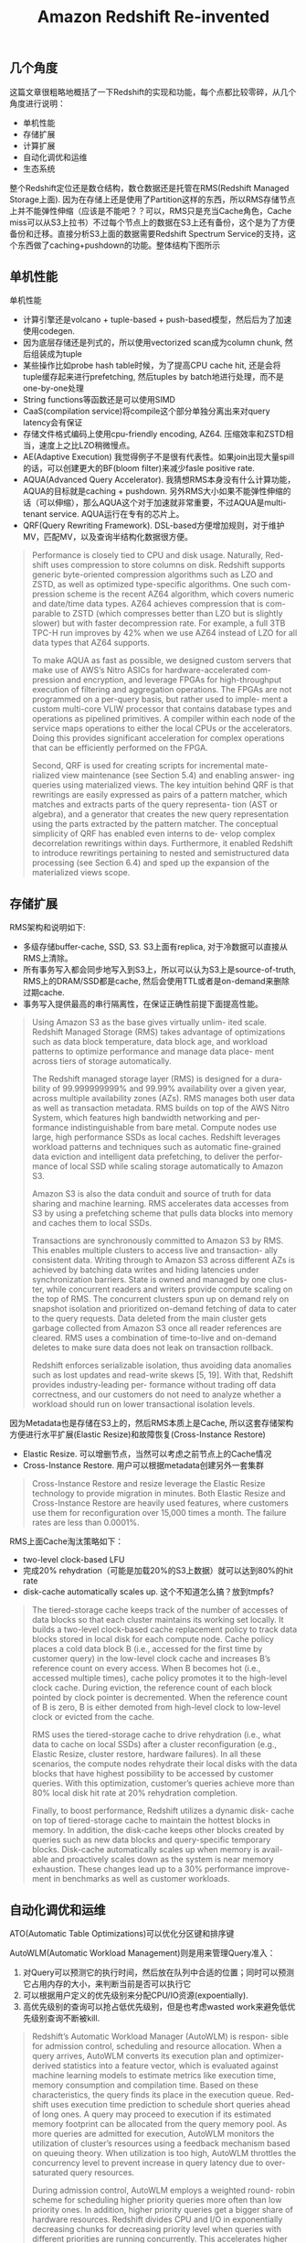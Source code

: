 #+title: Amazon Redshift Re-invented

** 几个角度

这篇文章很粗略地概括了一下Redshift的实现和功能，每个点都比较零碎，从几个角度进行说明：
- 单机性能
- 存储扩展
- 计算扩展
- 自动化调优和运维
- 生态系统

整个Redshift定位还是数仓结构，数仓数据还是托管在RMS(Redshift Managed Storage上面). 因为在存储上还是使用了Partition这样的东西，所以RMS存储节点上并不能弹性伸缩（应该是不能吧？？可以，RMS只是充当Cache角色，Cache miss可以从S3上拉书）不过每个节点上的数据在S3上还有备份，这个是为了方便备份和迁移。直接分析S3上面的数据需要Redshift Spectrum Service的支持，这个东西做了caching+pushdown的功能。整体结构下图所示

[[../images/amazon-redshift-reinvented-paper-0.png]]

** 单机性能

单机性能
- 计算引擎还是volcano + tuple-based + push-based模型，然后后为了加速使用codegen.
- 因为底层存储还是列式的，所以使用vectorized scan成为column chunk, 然后组装成为tuple
- 某些操作比如probe hash table时候，为了提高CPU cache hit, 还是会将tuple缓存起来进行prefetching, 然后tuples by batch地进行处理，而不是one-by-one处理
- String functions等函数还是可以使用SIMD
- CaaS(compilation service)将compile这个部分单独分离出来对query latency会有保证
- 存储文件格式编码上使用cpu-friendly encoding, AZ64. 压缩效率和ZSTD相当，速度上之比LZO稍微慢点。
- AE(Adaptive Execution) 我觉得例子不是很有代表性。如果join出现大量spill的话，可以创建更大的BF(bloom filter)来减少fasle positive rate.
- AQUA(Advanced Query Accelerator).  我猜想RMS本身没有什么计算功能，AQUA的目标就是caching + pushdown. 另外RMS大小如果不能弹性伸缩的话（可以伸缩），那么AQUA这个对于加速就非常重要，不过AQUA是multi-tenant service. AQUA运行在专有的芯片上。
- QRF(Query Rewriting Framework). DSL-based方便增加规则，对于维护MV，匹配MV，以及查询半结构化数据很方便。

#+BEGIN_QUOTE
Performance is closely tied to CPU and disk usage. Naturally, Red- shift uses compression to store columns on disk. Redshift supports generic byte-oriented compression algorithms such as LZO and ZSTD, as well as optimized type-specific algorithms. One such com- pression scheme is the recent AZ64 algorithm, which covers numeric and date/time data types. AZ64 achieves compression that is com- parable to ZSTD (which compresses better than LZO but is slightly slower) but with faster decompression rate. For example, a full 3TB TPC-H run improves by 42% when we use AZ64 instead of LZO for all data types that AZ64 supports.

To make AQUA as fast as possible, we designed custom servers that make use of AWS’s Nitro ASICs for hardware-accelerated com- pression and encryption, and leverage FPGAs for high-throughput execution of filtering and aggregation operations. The FPGAs are not programmed on a per-query basis, but rather used to imple- ment a custom multi-core VLIW processor that contains database types and operations as pipelined primitives. A compiler within each node of the service maps operations to either the local CPUs or the accelerators. Doing this provides significant acceleration for complex operations that can be efficiently performed on the FPGA.

Second, QRF is used for creating scripts for incremental mate- rialized view maintenance (see Section 5.4) and enabling answer- ing queries using materialized views. The key intuition behind QRF is that rewritings are easily expressed as pairs of a pattern matcher, which matches and extracts parts of the query representa- tion (AST or algebra), and a generator that creates the new query representation using the parts extracted by the pattern matcher. The conceptual simplicity of QRF has enabled even interns to de- velop complex decorrelation rewritings within days. Furthermore, it enabled Redshift to introduce rewritings pertaining to nested and semistructured data processing (see Section 6.4) and sped up the expansion of the materialized views scope.
#+END_QUOTE

** 存储扩展

RMS架构和说明如下:
- 多级存储buffer-cache, SSD, S3.  S3上面有replica, 对于冷数据可以直接从RMS上清除。
- 所有事务写入都会同步地写入到S3上，所以可以认为S3上是source-of-truth, RMS上的DRAM/SSD都是cache, 然后会使用TTL或者是on-demand来删除过期cache.
- 事务写入提供最高的串行隔离性，在保证正确性前提下面提高性能。

[[../images/amazon-redshift-reinvented-paper-1.png]]

#+BEGIN_QUOTE
Using Amazon S3 as the base gives virtually unlim- ited scale. Redshift Managed Storage (RMS) takes advantage of optimizations such as data block temperature, data block age, and workload patterns to optimize performance and manage data place- ment across tiers of storage automatically.

The Redshift managed storage layer (RMS) is designed for a dura- bility of 99.999999999% and 99.99% availability over a given year, across multiple availability zones (AZs). RMS manages both user data as well as transaction metadata. RMS builds on top of the AWS Nitro System, which features high bandwidth networking and per- formance indistinguishable from bare metal. Compute nodes use large, high performance SSDs as local caches. Redshift leverages workload patterns and techniques such as automatic fine-grained data eviction and intelligent data prefetching, to deliver the perfor- mance of local SSD while scaling storage automatically to Amazon S3.

 Amazon S3 is also the data conduit and source of truth for data sharing and machine learning. RMS accelerates data accesses from S3 by using a prefetching scheme that pulls data blocks into memory and caches them to local SSDs.

Transactions are synchronously committed to Amazon S3 by RMS. This enables multiple clusters to access live and transaction- ally consistent data. Writing through to Amazon S3 across different AZs is achieved by batching data writes and hiding latencies under synchronization barriers. State is owned and managed by one clus- ter, while concurrent readers and writers provide compute scaling on the top of RMS. The concurrent clusters spun up on demand rely on snapshot isolation and prioritized on-demand fetching of data to cater to the query requests. Data deleted from the main cluster gets garbage collected from Amazon S3 once all reader references are cleared. RMS uses a combination of time-to-live and on-demand deletes to make sure data does not leak on transaction rollback.

Redshift enforces serializable isolation, thus avoiding data anomalies such as lost updates and read-write skews [5, 19]. With that, Redshift provides industry-leading per- formance without trading off data correctness, and our customers do not need to analyze whether a workload should run on lower transactional isolation levels.
#+END_QUOTE

因为Metadata也是存储在S3上的，然后RMS本质上是Cache, 所以这套存储架构方便进行水平扩展(Elastic Resize)和故障恢复(Cross-Instance Restore)
- Elastic Resize. 可以增删节点，当然可以考虑之前节点上的Cache情况
- Cross-Instance Restore. 用户可以根据metadata创建另外一套集群

#+BEGIN_QUOTE
Cross-Instance Restore and resize leverage the Elastic Resize technology to provide migration in minutes. Both Elastic Resize and Cross-Instance Restore are heavily used features, where customers use them for reconfiguration over 15,000 times a month. The failure rates are less than 0.0001%.
#+END_QUOTE

RMS上面Cache淘汰策略如下：
- two-level clock-based LFU
- 完成20% rehydration（可能是加载20%的S3上数据）就可以达到80%的hit rate
- disk-cache automatically scales up. 这个不知道怎么搞？放到tmpfs?

#+BEGIN_QUOTE
The tiered-storage cache keeps track of the number of accesses of data blocks so that each cluster maintains its working set locally. It builds a two-level clock-based cache replacement policy to track data blocks stored in local disk for each compute node. Cache policy places a cold data block B (i.e., accessed for the first time by customer query) in the low-level clock cache and increases B’s reference count on every access. When B becomes hot (i.e., accessed multiple times), cache policy promotes it to the high-level clock cache. During eviction, the reference count of each block pointed by clock pointer is decremented. When the reference count of B is zero, B is either demoted from high-level clock to low-level clock or evicted from the cache.

RMS uses the tiered-storage cache to drive rehydration (i.e., what data to cache on local SSDs) after a cluster reconfiguration (e.g., Elastic Resize, cluster restore, hardware failures). In all these scenarios, the compute nodes rehydrate their local disks with the data blocks that have highest possibility to be accessed by customer queries. With this optimization, customer’s queries achieve more than 80% local disk hit rate at 20% rehydration completion.

Finally, to boost performance, Redshift utilizes a dynamic disk- cache on top of tiered-storage cache to maintain the hottest blocks in memory. In addition, the disk-cache keeps other blocks created by queries such as new data blocks and query-specific temporary blocks. Disk-cache automatically scales up when memory is avail- able and proactively scales down as the system is near memory exhaustion. These changes lead up to a 30% performance improve- ment in benchmarks as well as customer workloads.
#+END_QUOTE

** 自动化调优和运维

ATO(Automatic Table Optimizations)可以优化分区键和排序键

AutoWLM(Automatic Workload Management)则是用来管理Query准入：
1. 对Query可以预测它的执行时间，然后放在队列中合适的位置；同时可以预测它占用内存的大小，来判断当前是否可以执行它
2. 可以根据用户定义的优先级别来分配CPU/IO资源(expoentially).
3. 高优先级别的查询可以抢占低优先级别，但是也考虑wasted work来避免低优先级别查询不断被kill.

#+BEGIN_QUOTE
Redshift’s Automatic Workload Manager (AutoWLM) is respon- sible for admission control, scheduling and resource allocation. When a query arrives, AutoWLM converts its execution plan and optimizer-derived statistics into a feature vector, which is evaluated against machine learning models to estimate metrics like execution time, memory consumption and compilation time. Based on these characteristics, the query finds its place in the execution queue. Red- shift uses execution time prediction to schedule short queries ahead of long ones. A query may proceed to execution if its estimated memory footprint can be allocated from the query memory pool. As more queries are admitted for execution, AutoWLM monitors the utilization of cluster’s resources using a feedback mechanism based on queuing theory. When utilization is too high, AutoWLM throttles the concurrency level to prevent increase in query latency due to over-saturated query resources.

During admission control, AutoWLM employs a weighted round- robin scheme for scheduling higher priority queries more often than low priority ones. In addition, higher priority queries get a bigger share of hardware resources. Redshift divides CPU and I/O in exponentially decreasing chunks for decreasing priority level when queries with different priorities are running concurrently. This accelerates higher priority queries exponentially as compared to lower priority ones. If a higher priority query arrives after a lower priority query started executing, AutoWLM preempts (i.e., aborts and restarts) the lower priority query to make space. In case of several low priority queries, AutoWLM preempts the query that is furthest from completion, using the query’s estimated execution time. To prevent starvation of lower priority queries, a query’s probability of being preempted is reduced with each preemption. Even so, if too many queries are preempted, throughput suffers. To remedy this, AutoWLM prevents preemption if wasted work ratio (i.e., time lost due to preemption over total time) breaches a threshold. As a result of query priorities, when cluster resources are exhausted, mostly lower priority queries would queue to let higher priority workloads meet their SLAs.
#+END_QUOTE

QPF(Query Predicator Framework) 可以在线预测Query执行时间和内存开销，来调整执行计划比如CaaS中使用optimzied/debug compilation.

MV(Materialized Views) 可以自动选择合适的时机和资源使用来维护MV.

#+BEGIN_QUOTE
Second, Redshift can automate the timing of the maintenance. In particular, Redshift detects which MVs are outdated and maintains a priority queue to choose which MVs to maintain in the back- ground. The prioritization of refreshes is based on combining (1) the utility of a materialized view in the query workload and (2) the cost of refreshing the materialized view. The goal is to maximize the overall performance benefit of materialized views. For 95% of MVs, Redshift brings the views up-to-date within 15 minutes of a base table change.
#+END_QUOTE

Smart Warmpools, Gray Failure Detection and Auto-Remediation 智能warmpool, 异常节点检测以及自动修复

#+BEGIN_QUOTE
Keeping all of the aforementioned operations low latency re- quires a high hit rate when a node is acquired from the warmpool. To guarantee high hit rate, Redshift built a machine learning model to forecast how many EC2 instances are required for a given warm- pool at any time. This system dynamically adjusts warmpools in each region and availability zone to save on infrastructure cost without sacrificing latency.

While fail-stop failures are relatively easy to detect, the gray failures are way more challenging [14]. For gray failures, Redshift has developed outlier detection algorithms that identify with confidence sub-performing components (e.g., slow disks, NICs, etc.) and automatically trigger the corresponding remediation actions.
#+END_QUOTE

** 生态系统

在综述部分大致介绍了一下生态系统：
- Data on S3
- ML SageMaker
- Federated Query(OLTP Sources) + GEV(Glue Elastic Views)
- Redshift’s SUPER Schemaless Processing(JSON类型?)
- UDF in Lambda

#+BEGIN_QUOTE
Fourth, customers expect Redshift to integrate seamlessly with the AWS ecosystem and other AWS purpose built services. Red- shift provides federated queries to transactional databases (e.g., DynamoDB [10] and Aurora [22]), Amazon S3 object storage, and the ML services of Amazon Sagemaker. Through Glue Elastic Views, customers can create Materialized Views in Redshift that are in- crementally refreshed on updates of base tables in DynamoDB or Amazon OpenSearch. Redshift also provides ingestion and querying of semistructured data with the SUPER type and PartiQL [2].
#+END_QUOTE

使用AWS Spectrum + (HMS / AWS Glue / AWS Lake Formation catalog)来访问S3上数据. 对于这些外部数据可以使用result cache, 如果要使用MV则需要complete refresh.

#+BEGIN_QUOTE
In order to leverage Spectrum, Redshift customers register their external tables in either Hive Metastore, AWS Glue or AWS Lake Formation catalog. During query planning, Spectrum tables are localized into temporary tables to internally represent the external table. Subsequently, queries are rewritten and isolated to Spectrum sub-queries in order to pushdown filters and aggregation. Either through S3 listing or from manifests belonging to partitions, the leader node generates scan ranges. Along with the serialized plan, scan ranges are sent over to compute nodes. An asynchronous Thrift request is made to the Spectrum instance with a presigned S3 URL to retrieve S3 objects. To speed-up repetitive Spectrum queries, Redshift externalized a result cache and also added support for materialized views over external tables with complete refresh.
#+END_QUOTE

ML SageMaker 可以将数据dump到S3上并且触发SageMaker, 生成模型之后编译成为C++代码来使用这个模型

[[../images/amazon-redshift-reinvented-paper-2.png]]

UDF in Lambda使用Lambda执行环境来简化UDF的开发

#+BEGIN_QUOTE
Redshift supports the creation of user-defined functions (UDFs) that are backed by AWS Lambda code. This allows customers to integrate with external components outside of Redshift and en- ables use cases like i) data enrichment from external data stores or external APIs, ii) data masking and tokenization with external providers, iii) migrating legacy UDFs written in C, C++ or Java. Redshift Lambda UDFs are designed to perform efficiently and se- curely. Each data slice in the Redshift cluster batches the relevant tuples and invokes Lambda function in parallel. The data transfer happens over a separate isolated network, inaccessible by clients.
#+END_QUOTE